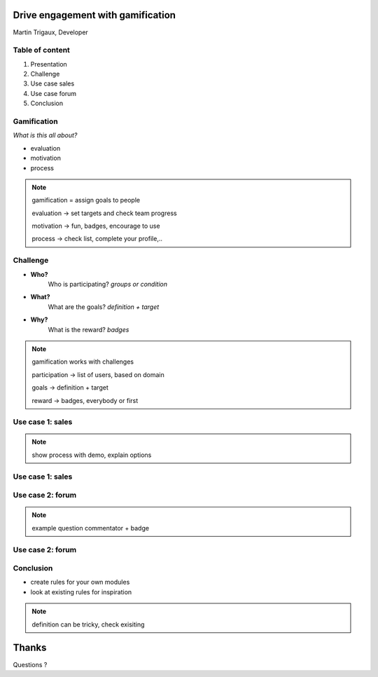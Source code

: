 Drive engagement with gamification
==================================

Martin Trigaux, Developer

Table of content
----------------

.. image:: images/gamification_logo.png
   :align: right

1. Presentation
2. Challenge
3. Use case sales
4. Use case forum
5. Conclusion

Gamification
------------

*What is this all about?*

.. image:: images/monthly_target_board.png
   :align: right

* evaluation
* motivation
* process

.. note::

	gamification = assign goals to people

	evaluation -> set targets and check team progress

	motivation -> fun, badges, encourage to use

	process -> check list, complete your profile,..

Challenge
---------

.. image:: images/briliant_badge.png
   :align: right

* **Who?**
	Who is participating? *groups or condition*

* **What?**
	What are the goals? *definition + target*

* **Why?**
	What is the reward? *badges*

.. note::

	gamification works with challenges

	participation -> list of users, based on domain

	goals -> definition + target

	reward -> badges, everybody or first

Use case 1: sales
-----------------

.. image:: images/lead_aquisition.png
   :align: center

.. note::

	show process with demo, explain options


Use case 1: sales
-----------------

.. image:: images/goals_progress.png
   :align: center
   :width: 85%

Use case 2: forum
-----------------

.. image:: images/forum_users.png
   :align: center

.. note::

	example question commentator + badge

Use case 2: forum
-----------------

.. image:: images/badges_forum.png
   :align: center

Conclusion
----------

* create rules for your own modules
* look at existing rules for inspiration

.. image:: images/definition_so.png
   :align: center

.. note::

	definition can be tricky, check exisiting

Thanks
======
Questions ?
